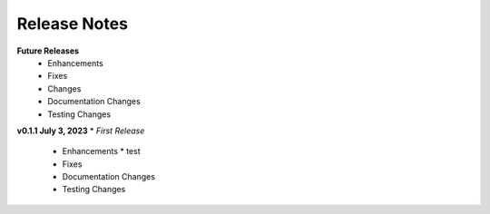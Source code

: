 Release Notes
-------------
**Future Releases**
    * Enhancements
    * Fixes
    * Changes
    * Documentation Changes
    * Testing Changes


**v0.1.1 July 3, 2023**
* *First Release*
    * Enhancements
      * test
    * Fixes
    * Documentation Changes
    * Testing Changes
